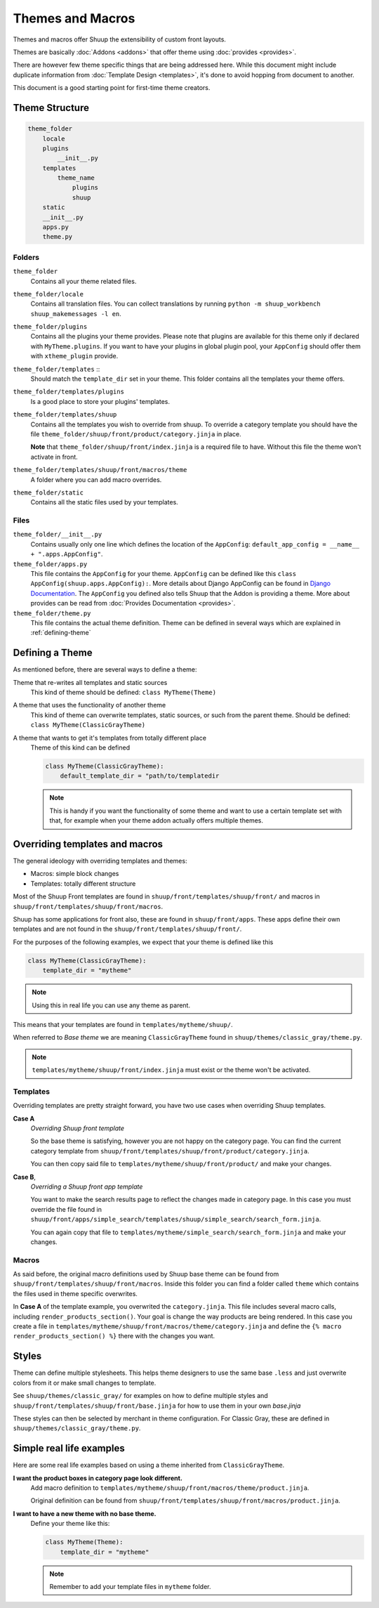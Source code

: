 Themes and Macros
=================

Themes and macros offer Shuup the extensibility of custom front layouts.

Themes are basically :doc:`Addons <addons>` that offer theme using :doc:`provides <provides>`.

There are however few theme specific things that are being addressed here.
While this document might include duplicate information
from :doc:`Template Design <templates>`, it's done to avoid hopping from document to another.

This document is a good starting point for first-time theme creators.

Theme Structure
---------------

.. code-block:: none

    theme_folder
        locale
        plugins
            __init__.py
        templates
            theme_name
                plugins
                shuup
        static
        __init__.py
        apps.py
        theme.py

..


Folders
~~~~~~~

``theme_folder``
    Contains all your theme related files.

``theme_folder/locale``
    Contains all translation files. You can collect translations by
    running ``python -m shuup_workbench shuup_makemessages -l en``.

``theme_folder/plugins``
    Contains all the plugins your theme provides.
    Please note that plugins are available for this
    theme only if declared with ``MyTheme.plugins``.
    If you want to have your plugins in global plugin pool,
    your ``AppConfig`` should offer them with ``xtheme_plugin`` provide.

``theme_folder/templates`` ::
    Should match the ``template_dir`` set in your theme.
    This folder contains all the templates your theme offers.

``theme_folder/templates/plugins``
    Is a good place to store your plugins' templates.

``theme_folder/templates/shuup``
    Contains all the templates you wish to override from shuup.
    To override a category template you should have the
    file ``theme_folder/shuup/front/product/category.jinja`` in place.

    **Note** that ``theme_folder/shuup/front/index.jinja`` is a required file to have.
    Without this file the theme won't activate in front.

``theme_folder/templates/shuup/front/macros/theme``
    A folder where you can add macro overrides.

``theme_folder/static``
    Contains all the static files used by your templates.

Files
~~~~~

``theme_folder/__init__.py``
    Contains usually only one line which defines the location
    of the ``AppConfig``: ``default_app_config = __name__ + ".apps.AppConfig"``.

``theme_folder/apps.py``
    This file contains the ``AppConfig`` for your theme. ``AppConfig``
    can be defined like this ``class AppConfig(shuup.apps.AppConfig):``.
    More details about Django AppConfig can be found in `Django Documentation <https://docs.djangoproject.com/en/1.8/ref/applications/>`_.
    The ``AppConfig`` you defined also tells Shuup that the Addon is providing a theme.
    More about provides can be read from :doc:`Provides Documentation <provides>`.

``theme_folder/theme.py``
    This file contains the actual theme definition.
    Theme can be defined in several ways which are explained in :ref:`defining-theme`

.. _defining-theme:

Defining a Theme
----------------

As mentioned before, there are several ways to define a theme:

Theme that re-writes all templates and static sources
    This kind of theme should be defined: ``class MyTheme(Theme)``

A theme that uses the functionality of another theme
    This kind of theme can overwrite templates, static sources, or such from the parent theme.
    Should be defined: ``class MyTheme(ClassicGrayTheme)``

A theme that wants to get it's templates from totally different place
    Theme of this kind can be defined

    .. code-block:: python

        class MyTheme(ClassicGrayTheme):
            default_template_dir = "path/to/templatedir

    .. note:: This is handy if you want the functionality of some theme
              and want to use a certain template set with that, for
              example when your theme addon actually offers multiple themes.

Overriding templates and macros
-------------------------------

The general ideology with overriding templates and themes:

* Macros: simple block changes
* Templates: totally different structure

Most of the Shuup Front templates are found in ``shuup/front/templates/shuup/front/``
and macros in ``shuup/front/templates/shuup/front/macros``.

Shuup has some applications for front also, these are found in ``shuup/front/apps``.
These apps define their own templates and are not found
in the ``shuup/front/templates/shuup/front/``.

For the purposes of the following examples, we expect that your theme is defined like this

.. code-block:: python

    class MyTheme(ClassicGrayTheme):
        template_dir = "mytheme"

.. note:: Using this in real life you can use any theme as parent.

This means that your templates are found in ``templates/mytheme/shuup/``.

When referred to `Base theme` we are meaning ``ClassicGrayTheme`` found in ``shuup/themes/classic_gray/theme.py``.

.. note:: ``templates/mytheme/shuup/front/index.jinja`` must exist or the theme won't be activated.

Templates
~~~~~~~~~

Overriding templates are pretty straight forward,
you have two use cases when overriding Shuup templates.

**Case A**
    *Overriding Shuup front template*

    So the base theme is satisfying, however you are not happy on the
    category page. You can find the current category template
    from ``shuup/front/templates/shuup/front/product/category.jinja``.

    You can then copy said file to ``templates/mytheme/shuup/front/product/`` and make your changes.

**Case B**,
    *Overriding a Shuup front app template*

    You want to make the search results page to reflect the changes made in
    category page. In this case you must override the file found in
    ``shuup/front/apps/simple_search/templates/shuup/simple_search/search_form.jinja``.

    You can again copy that file to ``templates/mytheme/simple_search/search_form.jinja`` and make your changes.

Macros
~~~~~~

As said before, the original macro definitions used by Shuup base theme can be
found from ``shuup/front/templates/shuup/front/macros``. Inside this folder
you can find a folder called ``theme`` which contains the files used in
theme specific overwrites.

In **Case A** of the template example, you overwrited the ``category.jinja``.
This file includes several macro calls, including ``render_products_section()``.
Your goal is change the way products are being rendered. In this case you
create a file in ``templates/mytheme/shuup/front/macros/theme/category.jinja``
and define the ``{% macro render_products_section() %}`` there with the changes you want.


Styles
------

Theme can define multiple stylesheets. This helps theme designers to use the
same base ``.less`` and just overwrite colors from it or make small changes to template.

See ``shuup/themes/classic_gray/`` for examples on how to define multiple styles and
``shuup/front/templates/shuup/front/base.jinja`` for how to use them in your own `base.jinja`

These styles can then be selected by merchant in theme configuration.
For Classic Gray, these are defined in ``shuup/themes/classic_gray/theme.py``.

Simple real life examples
-------------------------

Here are some real life examples based on using a theme inherited from ``ClassicGrayTheme``.

**I want the product boxes in category page look different.**
    Add macro definition to ``templates/mytheme/shuup/front/macros/theme/product.jinja``.

    Original definition can be found from ``shuup/front/templates/shuup/front/macros/product.jinja``.

**I want to have a new theme with no base theme.**
    Define your theme like this:

    .. code-block:: python

        class MyTheme(Theme):
            template_dir = "mytheme"

    .. note:: Remember to add your template files in ``mytheme`` folder.
